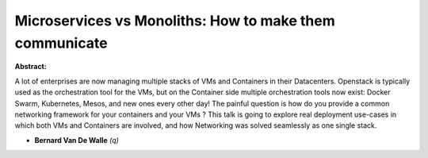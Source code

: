 Microservices vs Monoliths: How to make them communicate
~~~~~~~~~~~~~~~~~~~~~~~~~~~~~~~~~~~~~~~~~~~~~~~~~~~~~~~~

**Abstract:**

A lot of enterprises are now managing multiple stacks of VMs and Containers in their Datacenters. Openstack is typically used as the orchestration tool for the VMs, but on the Container side multiple orchestration tools now exist: Docker Swarm, Kubernetes, Mesos, and new ones every other day! The painful question is how do you provide a common networking framework for your containers and your VMs ? This talk is going to explore real deployment use-cases in which both VMs and Containers are involved, and how Networking was solved seamlessly as one single stack.


* **Bernard Van De Walle** *(q)*

